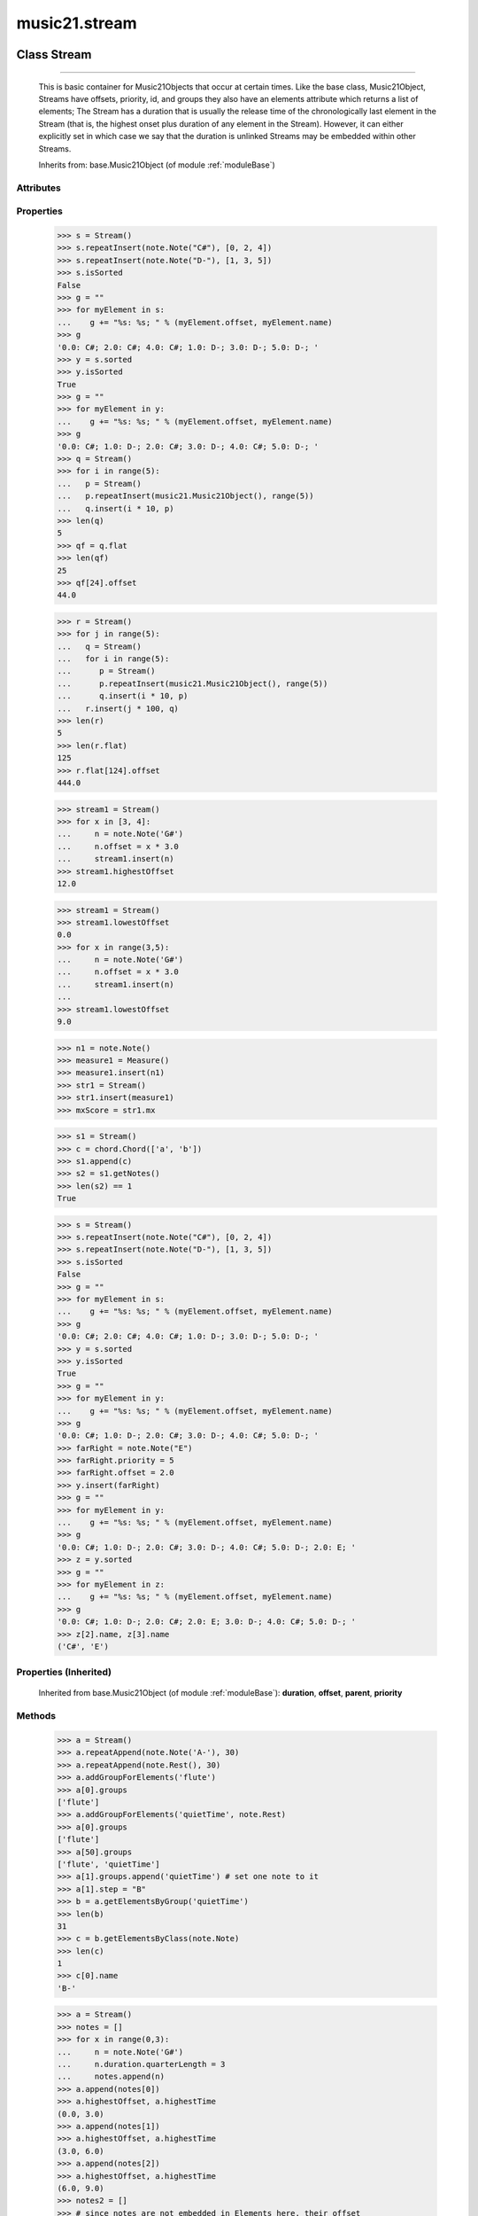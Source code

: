.. _moduleStream:

music21.stream
==============

.. WARNING: DO NOT EDIT THIS FILE: AUTOMATICALLY GENERATED

.. module:: music21.stream

Class Stream
------------

.. class:: Stream


===================

    This is basic container for Music21Objects that occur at certain times. Like the base class, Music21Object, Streams have offsets, priority, id, and groups they also have an elements attribute which returns a list of elements; The Stream has a duration that is usually the release time of the chronologically last element in the Stream (that is, the highest onset plus duration of any element in the Stream). However, it can either explicitly set in which case we say that the duration is unlinked Streams may be embedded within other Streams. 



    Inherits from: base.Music21Object (of module :ref:`moduleBase`)

Attributes
~~~~~~~~~~

    .. attribute:: contexts

    .. attribute:: flattenedRepresentationOf

    .. attribute:: groups

    .. attribute:: id

    .. attribute:: isFlat

    .. attribute:: isSorted

    .. attribute:: locations

Properties
~~~~~~~~~~

    .. attribute:: elements

    
    .. attribute:: flat

        returns a new Stream where no elements nest within other elements 

    >>> s = Stream()
    >>> s.repeatInsert(note.Note("C#"), [0, 2, 4])
    >>> s.repeatInsert(note.Note("D-"), [1, 3, 5])
    >>> s.isSorted
    False 
    >>> g = ""
    >>> for myElement in s:
    ...    g += "%s: %s; " % (myElement.offset, myElement.name) 
    >>> g
    '0.0: C#; 2.0: C#; 4.0: C#; 1.0: D-; 3.0: D-; 5.0: D-; ' 
    >>> y = s.sorted
    >>> y.isSorted
    True 
    >>> g = ""
    >>> for myElement in y:
    ...    g += "%s: %s; " % (myElement.offset, myElement.name) 
    >>> g
    '0.0: C#; 1.0: D-; 2.0: C#; 3.0: D-; 4.0: C#; 5.0: D-; ' 
    >>> q = Stream()
    >>> for i in range(5):
    ...   p = Stream() 
    ...   p.repeatInsert(music21.Music21Object(), range(5)) 
    ...   q.insert(i * 10, p) 
    >>> len(q)
    5 
    >>> qf = q.flat
    >>> len(qf)
    25 
    >>> qf[24].offset
    44.0 

    
    >>> r = Stream()
    >>> for j in range(5):
    ...   q = Stream() 
    ...   for i in range(5): 
    ...      p = Stream() 
    ...      p.repeatInsert(music21.Music21Object(), range(5)) 
    ...      q.insert(i * 10, p) 
    ...   r.insert(j * 100, q) 
    >>> len(r)
    5 
    >>> len(r.flat)
    125 
    >>> r.flat[124].offset
    444.0 

    .. attribute:: highestOffset

        Get start time of element with the highest offset in the Stream 

    >>> stream1 = Stream()
    >>> for x in [3, 4]:
    ...     n = note.Note('G#') 
    ...     n.offset = x * 3.0 
    ...     stream1.insert(n) 
    >>> stream1.highestOffset
    12.0 

    

    .. attribute:: highestTime

        returns the max(el.offset + el.duration.quarterLength) over all elements, usually representing the last "release" in the Stream. The duration of a Stream is usually equal to the highestTime expressed as a Duration object, but can be set separately.  See below. 

    .. attribute:: isGapless

    
    .. attribute:: lily

        Returns the stream translated into Lilypond format. 

    .. attribute:: lowestOffset

        Get start time of element with the lowest offset in the Stream 

    >>> stream1 = Stream()
    >>> stream1.lowestOffset
    0.0 
    >>> for x in range(3,5):
    ...     n = note.Note('G#') 
    ...     n.offset = x * 3.0 
    ...     stream1.insert(n) 
    ... 
    >>> stream1.lowestOffset
    9.0 

    

    .. attribute:: measures

        Return all Measure objects in a Stream() 

    .. attribute:: musicxml

        Provide a complete MusicXM: representation. 

    .. attribute:: mx

        Create and return a musicxml score. 

    >>> n1 = note.Note()
    >>> measure1 = Measure()
    >>> measure1.insert(n1)
    >>> str1 = Stream()
    >>> str1.insert(measure1)
    >>> mxScore = str1.mx

    .. attribute:: notes

        Return all Note, Chord, Rest, etc. objects in a Stream() as a new Stream 

    >>> s1 = Stream()
    >>> c = chord.Chord(['a', 'b'])
    >>> s1.append(c)
    >>> s2 = s1.getNotes()
    >>> len(s2) == 1
    True 

    .. attribute:: pitches

        Return all pitches found in any element in the stream as a List (since Pitches have no duration, it's a list not a stream) 

    .. attribute:: semiFlat

    
    .. attribute:: sorted

        returns a new Stream where all the elements are sorted according to offset time if this stream is not flat, then only the highest elements are sorted.  To sort all, run myStream.flat.sorted 

    >>> s = Stream()
    >>> s.repeatInsert(note.Note("C#"), [0, 2, 4])
    >>> s.repeatInsert(note.Note("D-"), [1, 3, 5])
    >>> s.isSorted
    False 
    >>> g = ""
    >>> for myElement in s:
    ...    g += "%s: %s; " % (myElement.offset, myElement.name) 
    >>> g
    '0.0: C#; 2.0: C#; 4.0: C#; 1.0: D-; 3.0: D-; 5.0: D-; ' 
    >>> y = s.sorted
    >>> y.isSorted
    True 
    >>> g = ""
    >>> for myElement in y:
    ...    g += "%s: %s; " % (myElement.offset, myElement.name) 
    >>> g
    '0.0: C#; 1.0: D-; 2.0: C#; 3.0: D-; 4.0: C#; 5.0: D-; ' 
    >>> farRight = note.Note("E")
    >>> farRight.priority = 5
    >>> farRight.offset = 2.0
    >>> y.insert(farRight)
    >>> g = ""
    >>> for myElement in y:
    ...    g += "%s: %s; " % (myElement.offset, myElement.name) 
    >>> g
    '0.0: C#; 1.0: D-; 2.0: C#; 3.0: D-; 4.0: C#; 5.0: D-; 2.0: E; ' 
    >>> z = y.sorted
    >>> g = ""
    >>> for myElement in z:
    ...    g += "%s: %s; " % (myElement.offset, myElement.name) 
    >>> g
    '0.0: C#; 1.0: D-; 2.0: C#; 2.0: E; 3.0: D-; 4.0: C#; 5.0: D-; ' 
    >>> z[2].name, z[3].name
    ('C#', 'E') 

    

Properties (Inherited)
~~~~~~~~~~~~~~~~~~~~~~

    Inherited from base.Music21Object (of module :ref:`moduleBase`): **duration**, **offset**, **parent**, **priority**

Methods
~~~~~~~

    .. method:: addGroupForElements()

        Add the group to the groups attribute of all elements. if classFilter is set then only those elements whose objects belong to a certain class (or for Streams which are themselves of a certain class) are set. 

    >>> a = Stream()
    >>> a.repeatAppend(note.Note('A-'), 30)
    >>> a.repeatAppend(note.Rest(), 30)
    >>> a.addGroupForElements('flute')
    >>> a[0].groups
    ['flute'] 
    >>> a.addGroupForElements('quietTime', note.Rest)
    >>> a[0].groups
    ['flute'] 
    >>> a[50].groups
    ['flute', 'quietTime'] 
    >>> a[1].groups.append('quietTime') # set one note to it
    >>> a[1].step = "B"
    >>> b = a.getElementsByGroup('quietTime')
    >>> len(b)
    31 
    >>> c = b.getElementsByClass(note.Note)
    >>> len(c)
    1 
    >>> c[0].name
    'B-' 

    

    .. method:: allPlayingWhileSounding()

        Returns a new Stream of elements in this stream that sound at the same time as "el", an element presumably in another Stream. The offset of this new Stream is set to el's offset, while the offset of elements within the Stream are adjusted relative to their position with respect to the start of el.  Thus, a note that is sounding already when el begins would have a negative offset.  The duration of otherStream is forced to be the length of el -- thus a note sustained after el ends may have a release time beyond that of the duration of the Stream. as above, elStream is an optional Stream to look up el's offset in. 

    

    .. method:: append()

        Add Music21Objects (including other Streams) to the Stream (or multiple if passed a list) with offset equal to the highestTime (that is the latest "release" of an object), that is, directly after the last element ends. if the objects are not Music21Objects, they are wrapped in ElementWrappers runs fast for multiple addition and will preserve isSorted if True 

    >>> a = Stream()
    >>> notes = []
    >>> for x in range(0,3):
    ...     n = note.Note('G#') 
    ...     n.duration.quarterLength = 3 
    ...     notes.append(n) 
    >>> a.append(notes[0])
    >>> a.highestOffset, a.highestTime
    (0.0, 3.0) 
    >>> a.append(notes[1])
    >>> a.highestOffset, a.highestTime
    (3.0, 6.0) 
    >>> a.append(notes[2])
    >>> a.highestOffset, a.highestTime
    (6.0, 9.0) 
    >>> notes2 = []
    >>> # since notes are not embedded in Elements here, their offset
    >>> # changes when added to a stream!
    >>> for x in range(0,3):
    ...     n = note.Note("A-") 
    ...     n.duration.quarterLength = 3 
    ...     n.offset = 0 
    ...     notes2.append(n) 
    >>> a.append(notes2) # add em all again
    >>> a.highestOffset, a.highestTime
    (15.0, 18.0) 
    >>> a.isSequence()
    True 
    Add a note that already has an offset set -- does nothing different! 
    >>> n3 = note.Note("B-")
    >>> n3.offset = 1
    >>> n3.duration.quarterLength = 3
    >>> a.append(n3)
    >>> a.highestOffset, a.highestTime
    (18.0, 21.0) 

    

    .. method:: attachIntervalsBetweenStreams()

        For each element in self, creates an interval object in the element's editorial that is the interval between it and the element in cmpStream that is sounding at the moment the element in srcStream is attacked. 

    .. method:: bestClef()

        Returns the clef that is the best fit for notes and chords found in thisStream. Perhaps rename 'getClef'; providing best clef if not clef is defined in this stream; otherwise, return a stream of clefs with offsets 

    

    >>> a = Stream()
    >>> for x in range(30):
    ...    n = note.Note() 
    ...    n.midi = random.choice(range(60,72)) 
    ...    a.insert(n) 
    >>> b = a.bestClef()
    >>> b.line
    2 
    >>> b.sign
    'G' 
    >>> c = Stream()
    >>> for x in range(30):
    ...    n = note.Note() 
    ...    n.midi = random.choice(range(35,55)) 
    ...    c.insert(n) 
    >>> d = c.bestClef()
    >>> d.line
    4 
    >>> d.sign
    'F' 

    .. method:: extendDuration()

        Given a stream and an object name, go through stream and find each object. The time between adjacent objects is then assigned to the duration of each object. The last duration of the last object is assigned to the end of the stream. 

    >>> import music21.dynamics
    >>> stream1 = Stream()
    >>> n = note.QuarterNote()
    >>> n.duration.quarterLength
    1.0 
    >>> stream1.repeatInsert(n, [0, 10, 20, 30, 40])
    >>> dyn = music21.dynamics.Dynamic('ff')
    >>> stream1.insert(15, dyn)
    >>> sort1 = stream1.sorted
    >>> sort1[-1].offset # offset of last element
    40.0 
    >>> sort1.duration.quarterLength # total duration
    41.0 
    >>> len(sort1)
    6 
    >>> stream2 = sort1.flat.extendDuration(note.GeneralNote)
    >>> len(stream2)
    6 
    >>> stream2[0].duration.quarterLength
    10.0 
    >>> stream2[1].duration.quarterLength # all note durs are 10
    10.0 
    >>> stream2[-1].duration.quarterLength # or extend to end of stream
    1.0 
    >>> stream2.duration.quarterLength
    41.0 
    >>> stream2[-1].offset
    40.0 

    .. method:: extractContext()

        extracts elements around the given element within (before) quarter notes and (after) quarter notes (default 4) 

    >>> from music21 import note
    >>> qn = note.QuarterNote()
    >>> qtrStream = Stream()
    >>> qtrStream.repeatInsert(qn, [0, 1, 2, 3, 4, 5])
    >>> hn = note.HalfNote()
    >>> hn.name = "B-"
    >>> qtrStream.append(hn)
    >>> qtrStream.repeatInsert(qn, [8, 9, 10, 11])
    >>> hnStream = qtrStream.extractContext(hn, 1.0, 1.0)
    >>> hnStream._reprText()
    '{5.0} <music21.note.Note C>\n{6.0} <music21.note.Note B->\n{8.0} <music21.note.Note C>' 

    

    .. method:: findConsecutiveNotes()

        Returns a list of consecutive *pitched* Notes in a Stream.  A single "None" is placed in the list at any point there is a discontinuity (such as if there is a rest between two pitches). How to determine consecutive pitches is a little tricky and there are many options. skipUnison uses the midi-note value (.ps) to determine unisons, so enharmonic transitions (F# -> Gb) are also skipped if skipUnisons is true.  We believe that this is the most common usage.  However, because of this, you cannot completely be sure that the x.findConsecutiveNotes() - x.findConsecutiveNotes(skipUnisons = True) will give you the number of P1s in the piece, because there could be d2's in there as well. See Test.testFindConsecutiveNotes() for usage details. 

    

    .. method:: findGaps()

        returns either (1) a Stream containing Elements (that wrap the None object) whose offsets and durations are the length of gaps in the Stream or (2) None if there are no gaps. N.B. there may be gaps in the flattened representation of the stream but not in the unflattened.  Hence why "isSequence" calls self.flat.isGapless 

    .. method:: getElementAfterElement()

        given an element, get the next element.  If classList is specified, check to make sure that the element is an instance of the class list 

    >>> st1 = Stream()
    >>> n1 = note.Note()
    >>> n2 = note.Note()
    >>> r3 = note.Rest()
    >>> st1.append(n1)
    >>> st1.append(n2)
    >>> st1.append(r3)
    >>> t2 = st1.getElementAfterElement(n1)
    >>> t2 is n2
    True 
    >>> t3 = st1.getElementAfterElement(t2)
    >>> t3 is r3
    True 
    >>> t4 = st1.getElementAfterElement(t3)
    >>> t4
    >>> st1.getElementAfterElement("hi")
    Traceback (most recent call last): 
    StreamException: ... 
    >>> t5 = st1.getElementAfterElement(n1, [note.Rest])
    >>> t5 is r3
    True 
    >>> t6 = st1.getElementAfterElement(n1, [note.Rest, note.Note])
    >>> t6 is n2
    True 

    .. method:: getElementAfterOffset()

        Get element after a provided offset 

    .. method:: getElementAtOrAfter()

        Given an offset, find the element at this offset, or with the offset greater than and nearest to. 

    .. method:: getElementAtOrBefore()

        Given an offset, find the element at this offset, or with the offset less than and nearest to. Return one element or None if no elements are at or preceded by this offset. 

    >>> a = Stream()
    >>> x = music21.Music21Object()
    >>> x.id = 'x'
    >>> y = music21.Music21Object()
    >>> y.id = 'y'
    >>> z = music21.Music21Object()
    >>> z.id = 'z'
    >>> a.insert(20, x)
    >>> a.insert(10, y)
    >>> a.insert( 0, z)
    >>> b = a.getElementAtOrBefore(21)
    >>> b.offset, b.id
    (20.0, 'x') 
    >>> b = a.getElementAtOrBefore(19)
    >>> b.offset, b.id
    (10.0, 'y') 
    >>> b = a.getElementAtOrBefore(0)
    >>> b.offset, b.id
    (0.0, 'z') 
    >>> b = a.getElementAtOrBefore(0.1)
    >>> b.offset, b.id
    (0.0, 'z') 

    .. method:: getElementBeforeElement()

        given an element, get the element before 

    .. method:: getElementBeforeOffset()

        Get element before a provided offset 

    .. method:: getElementById()

        Returns the first encountered element for a given id. Return None if no match 

    >>> e = 'test'
    >>> a = Stream()
    >>> a.insert(0, music21.ElementWrapper(e))
    >>> a[0].id = 'green'
    >>> None == a.getElementById(3)
    True 
    >>> a.getElementById('green').id
    'green' 

    .. method:: getElementsByClass()

        Return a list of all Elements that match the className. 

    >>> a = Stream()
    >>> a.repeatInsert(note.Rest(), range(10))
    >>> for x in range(4):
    ...     n = note.Note('G#') 
    ...     n.offset = x * 3 
    ...     a.insert(n) 
    >>> found = a.getElementsByClass(note.Note)
    >>> len(found)
    4 
    >>> found[0].pitch.accidental.name
    'sharp' 
    >>> b = Stream()
    >>> b.repeatInsert(note.Rest(), range(15))
    >>> a.insert(b)
    >>> # here, it gets elements from within a stream
    >>> # this probably should not do this, as it is one layer lower
    >>> found = a.getElementsByClass(note.Rest)
    >>> len(found)
    10 
    >>> found = a.flat.getElementsByClass(note.Rest)
    >>> len(found)
    25 

    .. method:: getElementsByGroup()

        

    >>> from music21 import note
    >>> n1 = note.Note("C")
    >>> n1.groups.append('trombone')
    >>> n2 = note.Note("D")
    >>> n2.groups.append('trombone')
    >>> n2.groups.append('tuba')
    >>> n3 = note.Note("E")
    >>> n3.groups.append('tuba')
    >>> s1 = Stream()
    >>> s1.append(n1)
    >>> s1.append(n2)
    >>> s1.append(n3)
    >>> tboneSubStream = s1.getElementsByGroup("trombone")
    >>> for thisNote in tboneSubStream:
    ...     print thisNote.name 
    C 
    D 
    >>> tubaSubStream = s1.getElementsByGroup("tuba")
    >>> for thisNote in tubaSubStream:
    ...     print thisNote.name 
    D 
    E 

    .. method:: getElementsByOffset()

        Return a Stream of all Elements that are found at a certain offset or within a certain offset time range, specified as start and stop values. If mustFinishInSpan is True than an event that begins between offsetStart and offsetEnd but which ends after offsetEnd will not be included.  For instance, a half note at offset 2.0 will be found in: The includeEndBoundary option determines if an element begun just at offsetEnd should be included.  Setting includeEndBoundary to False at the same time as mustFinishInSpan is set to True is probably NOT what you ever want to do. Setting mustBeginInSpan to False is a good way of finding 

    >>> st1 = Stream()
    >>> n0 = note.Note("C")
    >>> n0.duration.type = "half"
    >>> n0.offset = 0
    >>> st1.insert(n0)
    >>> n2 = note.Note("D")
    >>> n2.duration.type = "half"
    >>> n2.offset = 2
    >>> st1.insert(n2)
    >>> out1 = st1.getElementsByOffset(2)
    >>> len(out1)
    1 
    >>> out1[0].step
    'D' 
    >>> out2 = st1.getElementsByOffset(1, 3)
    >>> len(out2)
    1 
    >>> out2[0].step
    'D' 
    >>> out3 = st1.getElementsByOffset(1, 3, mustFinishInSpan = True)
    >>> len(out3)
    0 
    >>> out4 = st1.getElementsByOffset(1, 2)
    >>> len(out4)
    1 
    >>> out4[0].step
    'D' 
    >>> out5 = st1.getElementsByOffset(1, 2, includeEndBoundary = False)
    >>> len(out5)
    0 
    >>> out6 = st1.getElementsByOffset(1, 2, includeEndBoundary = False, mustBeginInSpan = False)
    >>> len(out6)
    1 
    >>> out6[0].step
    'C' 
    >>> out7 = st1.getElementsByOffset(1, 3, mustBeginInSpan = False)
    >>> len(out7)
    2 
    >>> [el.step for el in out7]
    ['C', 'D'] 
    >>> a = Stream()
    >>> n = note.Note('G')
    >>> n.quarterLength = .5
    >>> a.repeatInsert(n, range(8))
    >>> b = Stream()
    >>> b.repeatInsert(a, [0, 3, 6])
    >>> c = b.getElementsByOffset(2,6.9)
    >>> len(c)
    2 
    >>> c = b.flat.getElementsByOffset(2,6.9)
    >>> len(c)
    10 

    .. method:: getGroups()

        Get a dictionary for each groupId and the count of instances. 

    >>> a = Stream()
    >>> n = note.Note()
    >>> a.repeatAppend(n, 30)
    >>> a.addGroupForElements('P1')
    >>> a.getGroups()
    {'P1': 30} 
    >>> a[12].groups.append('green')
    >>> a.getGroups()
    {'P1': 30, 'green': 1} 

    .. method:: getInstrument()

        Search this stream or parent streams for instruments, otherwise return a default 

    >>> a = Stream()
    >>> b = a.getInstrument()

    .. method:: getMeasures()

        Return all Measure objects in a Stream() 

    .. method:: getNotes()

        Return all Note, Chord, Rest, etc. objects in a Stream() as a new Stream 

    >>> s1 = Stream()
    >>> c = chord.Chord(['a', 'b'])
    >>> s1.append(c)
    >>> s2 = s1.getNotes()
    >>> len(s2) == 1
    True 

    .. method:: getOverlaps()

        Find any elements that overlap. Overlaping might include elements that have no duration but that are simultaneous. Whether elements with None durations are included is determined by includeDurationless. CHRIS: What does this return? and how can someone use this? This example demonstrates end-joing overlaps: there are four quarter notes each following each other. Whether or not these count as overlaps is determined by the includeEndBoundary parameter. 

    >>> a = Stream()
    >>> for x in range(4):
    ...     n = note.Note('G#') 
    ...     n.duration = duration.Duration('quarter') 
    ...     n.offset = x * 1 
    ...     a.insert(n) 
    ... 
    >>> d = a.getOverlaps(True, False)
    >>> len(d)
    0 
    >>> d = a.getOverlaps(True, True) # including coincident boundaries
    >>> len(d)
    1 
    >>> len(d[0])
    4 
    >>> a = Stream()
    >>> for x in [0,0,0,0,13,13,13]:
    ...     n = note.Note('G#') 
    ...     n.duration = duration.Duration('half') 
    ...     n.offset = x 
    ...     a.insert(n) 
    ... 
    >>> d = a.getOverlaps()
    >>> len(d[0])
    4 
    >>> len(d[13])
    3 
    >>> a = Stream()
    >>> for x in [0,0,0,0,3,3,3]:
    ...     n = note.Note('G#') 
    ...     n.duration = duration.Duration('whole') 
    ...     n.offset = x 
    ...     a.insert(n) 
    ... 
    >>> # default is to not include coincident boundaries
    >>> d = a.getOverlaps()
    >>> len(d[0])
    7 

    .. method:: getPitches()

        Return all pitches found in any element in the stream as a List (since Pitches have no duration, it's a list not a stream) 

    .. method:: getSimultaneous()

        Find and return any elements that start at the same time. 

    >>> stream1 = Stream()
    >>> for x in range(4):
    ...     n = note.Note('G#') 
    ...     n.offset = x * 0 
    ...     stream1.insert(n) 
    ... 
    >>> b = stream1.getSimultaneous()
    >>> len(b[0]) == 4
    True 
    >>> stream2 = Stream()
    >>> for x in range(4):
    ...     n = note.Note('G#') 
    ...     n.offset = x * 3 
    ...     stream2.insert(n) 
    ... 
    >>> d = stream2.getSimultaneous()
    >>> len(d) == 0
    True 

    .. method:: getTimeSignatures()

        Collect all time signatures in this stream. If no TimeSignature objects are defined, get a default Note: this could be a method of Stream. 

    >>> a = Stream()
    >>> b = meter.TimeSignature('3/4')
    >>> a.insert(b)
    >>> a.repeatInsert(note.Note("C#"), range(10))
    >>> c = a.getTimeSignatures()
    >>> len(c) == 1
    True 

    .. method:: groupElementsByOffset()

        returns a List of lists in which each entry in the main list is a list of elements occurring at the same time. list is ordered by offset (since we need to sort the list anyhow in order to group the elements), so there is no need to call stream.sorted before running this, but it can't hurt. it is DEFINITELY a feature that this method does not find elements within substreams that have the same absolute offset.  See Score.lily for how this is useful.  For the other behavior, call Stream.flat first. 

    .. method:: index()

        return the index for the specified object 

    >>> a = Stream()
    >>> fSharp = note.Note("F#")
    >>> a.repeatInsert(note.Note("A#"), range(10))
    >>> a.append(fSharp)
    >>> a.index(fSharp)
    10 

    .. method:: insert()

        Inserts an item(s) at the given offset(s).  if ignoreSort is True then the inserting does not change whether the stream is sorted or not (much faster if you're going to be inserting dozens of items that don't change the sort status) Has three forms: in the two argument form, inserts an element at the given offset: 

    >>> st1 = Stream()
    >>> st1.insert(32, note.Note("B-"))
    >>> st1._getHighestOffset()
    32.0 
    In the single argument form with an object, inserts the element at its stored offset: 
    >>> n1 = note.Note("C#")
    >>> n1.offset = 30.0
    >>> st1 = Stream()
    >>> st1.insert(n1)
    >>> st2 = Stream()
    >>> st2.insert(40.0, n1)
    >>> n1.getOffsetBySite(st1)
    30.0 
    In single argument form list a list of alternating offsets and items, inserts the items 
    at the specified offsets: 
    >>> n1 = note.Note("G")
    >>> n2 = note.Note("F#")
    >>> st3 = Stream()
    >>> st3.insert([1.0, n1, 2.0, n2])
    >>> n1.getOffsetBySite(st3)
    1.0 
    >>> n2.getOffsetBySite(st3)
    2.0 
    >>> len(st3)
    2 
    Raise an error if offset is not a number 
    >>> Stream().insert("l","g")
    Traceback (most recent call last): 
    StreamException: ... 

    

    .. method:: insertAtIndex()

        Insert in elements by index position. 

    >>> a = Stream()
    >>> a.repeatAppend(note.Note('A-'), 30)
    >>> a[0].name == 'A-'
    True 
    >>> a.insertAtIndex(0, note.Note('B'))
    >>> a[0].name == 'B'
    True 

    .. method:: insertAtNativeOffset()

        inserts the item at the offset that was defined before the item was inserted into a stream (that is item.getOffsetBySite(None); in fact, the entire code is self.insert(item.getOffsetBySite(None), item) 

    >>> n1 = note.Note("F-")
    >>> n1.offset = 20.0
    >>> stream1 = Stream()
    >>> stream1.append(n1)
    >>> n1.getOffsetBySite(stream1)
    0.0 
    >>> n1.offset
    0.0 
    >>> stream2 = Stream()
    >>> stream2.insertAtNativeOffset(n1)
    >>> stream2[0].offset
    20.0 
    >>> n1.getOffsetBySite(stream2)
    20.0 

    .. method:: isSequence()

        A stream is a sequence if it has no overlaps. 

    >>> a = Stream()
    >>> for x in [0,0,0,0,3,3,3]:
    ...     n = note.Note('G#') 
    ...     n.duration = duration.Duration('whole') 
    ...     n.offset = x * 1 
    ...     a.insert(n) 
    ... 
    >>> a.isSequence()
    False 

    .. method:: makeAccidentals()

    
    .. method:: makeBeams()

        Return a new measure with beams applied to all notes. if inPlace is false, this creates a new, independent copy of the source. In the process of making Beams, this method also updates tuplet types. this is destructive and thus changes an attribute of Durations in Notes. 

    >>> aMeasure = Measure()
    >>> aMeasure.timeSignature = meter.TimeSignature('4/4')
    >>> aNote = note.Note()
    >>> aNote.quarterLength = .25
    >>> aMeasure.repeatAppend(aNote,16)
    >>> bMeasure = aMeasure.makeBeams()

    .. method:: makeMeasures()

        Take a stream and partition all elements into measures based on one or more TimeSignature defined within the stream. If no TimeSignatures are defined, a default is used. This always creates a new stream with Measures, though objects are not copied from self stream. If a meterStream is provided, this is used instead of the meterStream found in the Stream. If a refStream is provided, this is used to provide max offset values, necessary to fill empty rests and similar. 

    >>> a = Stream()
    >>> a.repeatAppend(note.Rest(), 3)
    >>> b = a.makeMeasures()
    >>> c = meter.TimeSignature('3/4')
    >>> a.insert(0.0, c)
    >>> x = a.makeMeasures()
    >>> d = Stream()
    >>> n = note.Note()
    >>> d.repeatAppend(n, 10)
    >>> d.repeatInsert(n, [x+.5 for x in range(10)])
    >>> x = d.makeMeasures()

    .. method:: makeRests()

        Given a streamObj with an  with an offset not equal to zero, fill with one Rest preeceding this offset. If refStream is provided, this is used to get min and max offsets. Rests will be added to fill all time defined within refStream. 

    >>> a = Stream()
    >>> a.insert(20, note.Note())
    >>> len(a)
    1 
    >>> a.lowestOffset
    20.0 
    >>> b = a.makeRests()
    >>> len(b)
    2 
    >>> b.lowestOffset
    0.0 

    

    .. method:: makeTies()

        Given a stream containing measures, examine each element in the stream if the elements duration extends beyond the measures bound, create a tied  entity. Edits the current stream in-place by default.  This can be changed by setting the inPlace keyword to false configure ".previous" and ".next" attributes 

    >>> d = Stream()
    >>> n = note.Note()
    >>> n.quarterLength = 12
    >>> d.repeatAppend(n, 10)
    >>> d.repeatInsert(n, [x+.5 for x in range(10)])
    >>> x = d.makeMeasures()
    >>> x = x.makeTies()

    .. method:: melodicIntervals()

        returns a Stream of intervals between Notes (and by default, Chords) that follow each other in a stream. the offset of the Interval is the offset of the beginning of the interval (if two notes are adjacent, then it is equal to the offset of the second note) see Stream.findConsecutiveNotes for a discussion of what consecutive notes mean, and which keywords are allowed. The interval between a Note and a Chord (or between two chords) is the interval between pitches[0]. For more complex interval calculations, run findConsecutiveNotes and then use generateInterval returns None of there are not at least two elements found by findConsecutiveNotes See Test.testMelodicIntervals() for usage details. 

    

    .. method:: playingWhenAttacked()

        Given an element (from another Stream) returns the single element in this Stream that is sounding while the given element starts. If there are multiple elements sounding at the moment it is attacked, the method returns the first element of the same class as this element, if any. If no element is of the same class, then the first element encountered is returned. For more complex usages, use allPlayingWhileSounding. Returns None if no elements fit the bill. The optional elStream is the stream in which el is found. If provided, el's offset in that Stream is used.  Otherwise, the current offset in el is used.  It is just in case you are paranoid that el.offset might not be what you want. 

    >>> n1 = note.Note("G#")
    >>> n2 = note.Note("D#")
    >>> s1 = Stream()
    >>> s1.insert(20.0, n1)
    >>> s1.insert(21.0, n2)
    >>> n3 = note.Note("C#")
    >>> s2 = Stream()
    >>> s2.insert(20.0, n3)
    >>> s1.playingWhenAttacked(n3).name
    'G#' 
    >>> n3.locations.setOffsetBySite(s2, 20.5)
    >>> s1.playingWhenAttacked(n3).name
    'G#' 
    >>> n3.locations.setOffsetBySite(s2, 21.0)
    >>> n3.offset
    21.0 
    >>> s1.playingWhenAttacked(n3).name
    'D#' 
    ## optionally, specify the site to get the offset from 
    >>> n3.locations.setOffsetBySite(None, 100)
    >>> n3.parent = None
    >>> s1.playingWhenAttacked(n3)
    <BLANKLINE> 
    >>> s1.playingWhenAttacked(n3, s2).name
    'D#' 

    

    .. method:: pop()

        return the matched object from the list. 

    >>> a = Stream()
    >>> a.repeatInsert(note.Note("C"), range(10))
    >>> junk = a.pop(0)
    >>> len(a)
    9 

    .. method:: repeatAppend()

        Given an object and a number, run append that many times on a deepcopy of the object. numberOfTimes should of course be a positive integer. 

    >>> a = Stream()
    >>> n = note.Note()
    >>> n.duration.type = "whole"
    >>> a.repeatAppend(n, 10)
    >>> a.duration.quarterLength
    40.0 
    >>> a[9].offset
    36.0 

    .. method:: repeatInsert()

        Given an object, create many DEEPcopies at the positions specified by the offset list: 

    >>> a = Stream()
    >>> n = note.Note('G-')
    >>> n.quarterLength = 1
    >>> a.repeatInsert(n, [0, 2, 3, 4, 4.5, 5, 6, 7, 8, 9, 10, 11, 12])
    >>> len(a)
    13 
    >>> a[10].offset
    10.0 

    .. method:: shiftElements()

        Add offset value to every offset of contained Elements. 

    >>> a = Stream()
    >>> a.repeatInsert(note.Note("C"), range(0,10))
    >>> a.shiftElements(30)
    >>> a.lowestOffset
    30.0 
    >>> a.shiftElements(-10)
    >>> a.lowestOffset
    20.0 

    .. method:: simultaneousAttacks()

        returns an ordered list of offsets where elements are started (attacked) in both stream1 and stream2. 

    >>> st1 = Stream()
    >>> st2 = Stream()
    >>> n11 = note.Note()
    >>> n12 = note.Note()
    >>> n21 = note.Note()
    >>> n22 = note.Note()
    >>> st1.insert(10, n11)
    >>> st2.insert(10, n21)
    >>> st1.insert(20, n12)
    >>> st2.insert(20.5, n22)
    >>> simultaneous = st1.simultaneousAttacks(st2)
    >>> simultaneous
    [10.0] 

    .. method:: splitByClass()

        Given a stream, get all objects specified by objName and then form two new streams.  Fx should be a lambda or other function on elements. All elements where fx returns True go in the first stream. All other elements are put in the second stream. 

    >>> stream1 = Stream()
    >>> for x in range(30,81):
    ...     n = note.Note() 
    ...     n.offset = x 
    ...     n.midi = x 
    ...     stream1.insert(n) 
    >>> fx = lambda n: n.midi > 60
    >>> b, c = stream1.splitByClass(note.Note, fx)
    >>> len(b)
    20 
    >>> len(c)
    31 

    .. method:: stripTies()

        Find all notes that are tied; remove all tied notes, then make the first of the tied notes have a duration equal to that of all tied constituents. Lastly, remove the formerly-tied notes. Presently, this only works if tied notes are sequentual; ultimately this will need to look at .to and .from attributes (if they exist) In some cases (under makeMeasures()) a continuation note will not have a Tie object with a stop attribute set. In that case, we need to look for sequential notes with matching pitches. The matchByPitch option can be used to use this technique. 

    >>> a = Stream()
    >>> n = note.Note()
    >>> n.quarterLength = 6
    >>> a.append(n)
    >>> m = a.makeMeasures()
    >>> m = m.makeTies()
    >>> len(m.flat.notes)
    2 
    >>>

    .. method:: transferOffsetToElements()

        Transfer the offset of this stream to all internal elements; then set the offset of this stream to zero. 

    >>> a = Stream()
    >>> a.repeatInsert(note.Note("C"), range(0,10))
    >>> a.offset = 30
    >>> a.transferOffsetToElements()
    >>> a.lowestOffset
    30.0 
    >>> a.offset
    0.0 
    >>> a.offset = 20
    >>> a.transferOffsetToElements()
    >>> a.lowestOffset
    50.0 

    .. method:: trimPlayingWhileSounding()

        returns a Stream of DEEPCOPIES of elements in otherStream that sound at the same time as el. but with any element that was sounding when el. begins trimmed to begin with el. and any element sounding when el ends trimmed to end with el. if padStream is set to true then empty space at the beginning and end is filled with a generic Music21Object, so that no matter what otherStream is the same length as el. Otherwise is the same as allPlayingWhileSounding -- but because these elements are deepcopies, the difference might bite you if you're not careful. Note that you can make el an empty stream of offset X and duration Y to extract exactly that much information from otherStream. 

    

Methods (Inherited)
~~~~~~~~~~~~~~~~~~~

    Inherited from base.Music21Object (of module :ref:`moduleBase`): **addLocationAndParent()**, **contexts()**, **getOffsetBySite()**, **id()**, **isClass()**, **searchParent()**, **show()**, **write()**


Class Measure
-------------

.. class:: Measure


====================

    A representation of a Measure organized as a Stream. All properties of a Measure that are Music21 objects are found as part of the Stream's elements. 

    Inherits from: stream.Stream (of module :ref:`moduleStream`), base.Music21Object (of module :ref:`moduleBase`)

Attributes
~~~~~~~~~~

    .. attribute:: clefIsNew

    .. attribute:: contexts

    .. attribute:: filled

    .. attribute:: flattenedRepresentationOf

    .. attribute:: groups

    .. attribute:: id

    .. attribute:: isFlat

    .. attribute:: isSorted

    .. attribute:: keyIsNew

    .. attribute:: leftbarline

    .. attribute:: locations

    .. attribute:: measureNumber

    .. attribute:: measureNumberSuffix

    .. attribute:: rightbarline

    .. attribute:: timeSignatureIsNew

Properties
~~~~~~~~~~

    .. attribute:: clef

        

    >>> a = Measure()
    >>> a.clef = clef.TrebleClef()
    >>> a.clef.sign    # clef is an element
    'G' 

    .. attribute:: key

        

    >>> a = Measure()
    >>> a.key = key.KeySignature(0)
    >>> a.key.sharps
    0 

    .. attribute:: timeSignature

        

    >>> a = Measure()
    >>> a.timeSignature = meter.TimeSignature('2/4')
    >>> a.timeSignature.numerator, a.timeSignature.denominator
    (2, 4) 

Properties (Inherited)
~~~~~~~~~~~~~~~~~~~~~~

    Inherited from stream.Stream (of module :ref:`moduleStream`): **elements**, **flat**, **highestOffset**, **highestTime**, **isGapless**, **lily**, **lowestOffset**, **measures**, **musicxml**, **mx**, **notes**, **pitches**, **semiFlat**, **sorted**

    Inherited from base.Music21Object (of module :ref:`moduleBase`): **duration**, **offset**, **parent**, **priority**

Methods
~~~~~~~

    .. method:: addRepeat()

    
    .. method:: addTimeDependentDirection()

    
    .. method:: measureNumberWithSuffix()

    
    .. method:: setLeftBarline()

    
    .. method:: setRightBarline()

    
Methods (Inherited)
~~~~~~~~~~~~~~~~~~~

    Inherited from stream.Stream (of module :ref:`moduleStream`): **addGroupForElements()**, **allPlayingWhileSounding()**, **append()**, **attachIntervalsBetweenStreams()**, **bestClef()**, **extendDuration()**, **extractContext()**, **findConsecutiveNotes()**, **findGaps()**, **getElementAfterElement()**, **getElementAfterOffset()**, **getElementAtOrAfter()**, **getElementAtOrBefore()**, **getElementBeforeElement()**, **getElementBeforeOffset()**, **getElementById()**, **getElementsByClass()**, **getElementsByGroup()**, **getElementsByOffset()**, **getGroups()**, **getInstrument()**, **getMeasures()**, **getNotes()**, **getOverlaps()**, **getPitches()**, **getSimultaneous()**, **getTimeSignatures()**, **groupElementsByOffset()**, **index()**, **insert()**, **insertAtIndex()**, **insertAtNativeOffset()**, **isSequence()**, **makeAccidentals()**, **makeBeams()**, **makeMeasures()**, **makeRests()**, **makeTies()**, **melodicIntervals()**, **playingWhenAttacked()**, **pop()**, **repeatAppend()**, **repeatInsert()**, **shiftElements()**, **simultaneousAttacks()**, **splitByClass()**, **stripTies()**, **transferOffsetToElements()**, **trimPlayingWhileSounding()**

    Inherited from base.Music21Object (of module :ref:`moduleBase`): **addLocationAndParent()**, **contexts()**, **getOffsetBySite()**, **id()**, **isClass()**, **searchParent()**, **show()**, **write()**


Class Performer
---------------

.. class:: Performer


======================

    A Stream subclass for designating music to be performed by a single Performer.  Should only be used when a single performer performs on multiple parts.  E.g. Bass Drum and Triangle on separate staves performed by one player. a Part + changes of Instrument is fine for designating most cases where a player changes instrument in a piece.  A part plus staves with individual instrument changes could also be a way of designating music that is performed by a single performer (see, for instance the Piano doubling Celesta part in Lukas Foss's Time Cycle).  The Performer Stream-subclass could be useful for analyses of, for instance, how 5 percussionists chose to play a piece originally designated for 4 (or 6) percussionists in the score. 

    Inherits from: stream.Stream (of module :ref:`moduleStream`), base.Music21Object (of module :ref:`moduleBase`)

Attributes
~~~~~~~~~~

    .. attribute:: contexts

    .. attribute:: flattenedRepresentationOf

    .. attribute:: groups

    .. attribute:: id

    .. attribute:: isFlat

    .. attribute:: isSorted

    .. attribute:: locations

Properties (Inherited)
~~~~~~~~~~~~~~~~~~~~~~

    Inherited from stream.Stream (of module :ref:`moduleStream`): **elements**, **flat**, **highestOffset**, **highestTime**, **isGapless**, **lily**, **lowestOffset**, **measures**, **musicxml**, **mx**, **notes**, **pitches**, **semiFlat**, **sorted**

    Inherited from base.Music21Object (of module :ref:`moduleBase`): **duration**, **offset**, **parent**, **priority**

Methods (Inherited)
~~~~~~~~~~~~~~~~~~~

    Inherited from stream.Stream (of module :ref:`moduleStream`): **addGroupForElements()**, **allPlayingWhileSounding()**, **append()**, **attachIntervalsBetweenStreams()**, **bestClef()**, **extendDuration()**, **extractContext()**, **findConsecutiveNotes()**, **findGaps()**, **getElementAfterElement()**, **getElementAfterOffset()**, **getElementAtOrAfter()**, **getElementAtOrBefore()**, **getElementBeforeElement()**, **getElementBeforeOffset()**, **getElementById()**, **getElementsByClass()**, **getElementsByGroup()**, **getElementsByOffset()**, **getGroups()**, **getInstrument()**, **getMeasures()**, **getNotes()**, **getOverlaps()**, **getPitches()**, **getSimultaneous()**, **getTimeSignatures()**, **groupElementsByOffset()**, **index()**, **insert()**, **insertAtIndex()**, **insertAtNativeOffset()**, **isSequence()**, **makeAccidentals()**, **makeBeams()**, **makeMeasures()**, **makeRests()**, **makeTies()**, **melodicIntervals()**, **playingWhenAttacked()**, **pop()**, **repeatAppend()**, **repeatInsert()**, **shiftElements()**, **simultaneousAttacks()**, **splitByClass()**, **stripTies()**, **transferOffsetToElements()**, **trimPlayingWhileSounding()**

    Inherited from base.Music21Object (of module :ref:`moduleBase`): **addLocationAndParent()**, **contexts()**, **getOffsetBySite()**, **id()**, **isClass()**, **searchParent()**, **show()**, **write()**


Class Score
-----------

.. class:: Score


==================

    A Stream subclass for handling multi-part music. Absolutely optional (the largest containing Stream in a piece could be a generic Stream, or a Part, or a Staff).  And Scores can be embedded in other Scores (in fact, our original thought was to call this class a Fragment because of this possibility of continuous embedding), but we figure that many people will like calling the largest container a Score and that this will become a standard. 

    Inherits from: stream.Stream (of module :ref:`moduleStream`), base.Music21Object (of module :ref:`moduleBase`)

Attributes
~~~~~~~~~~

    .. attribute:: contexts

    .. attribute:: flattenedRepresentationOf

    .. attribute:: groups

    .. attribute:: id

    .. attribute:: isFlat

    .. attribute:: isSorted

    .. attribute:: locations

Properties (Inherited)
~~~~~~~~~~~~~~~~~~~~~~

    Inherited from stream.Stream (of module :ref:`moduleStream`): **elements**, **flat**, **highestOffset**, **highestTime**, **isGapless**, **lily**, **lowestOffset**, **measures**, **musicxml**, **mx**, **notes**, **pitches**, **semiFlat**, **sorted**

    Inherited from base.Music21Object (of module :ref:`moduleBase`): **duration**, **offset**, **parent**, **priority**

Methods (Inherited)
~~~~~~~~~~~~~~~~~~~

    Inherited from stream.Stream (of module :ref:`moduleStream`): **addGroupForElements()**, **allPlayingWhileSounding()**, **append()**, **attachIntervalsBetweenStreams()**, **bestClef()**, **extendDuration()**, **extractContext()**, **findConsecutiveNotes()**, **findGaps()**, **getElementAfterElement()**, **getElementAfterOffset()**, **getElementAtOrAfter()**, **getElementAtOrBefore()**, **getElementBeforeElement()**, **getElementBeforeOffset()**, **getElementById()**, **getElementsByClass()**, **getElementsByGroup()**, **getElementsByOffset()**, **getGroups()**, **getInstrument()**, **getMeasures()**, **getNotes()**, **getOverlaps()**, **getPitches()**, **getSimultaneous()**, **getTimeSignatures()**, **groupElementsByOffset()**, **index()**, **insert()**, **insertAtIndex()**, **insertAtNativeOffset()**, **isSequence()**, **makeAccidentals()**, **makeBeams()**, **makeMeasures()**, **makeRests()**, **makeTies()**, **melodicIntervals()**, **playingWhenAttacked()**, **pop()**, **repeatAppend()**, **repeatInsert()**, **shiftElements()**, **simultaneousAttacks()**, **splitByClass()**, **stripTies()**, **transferOffsetToElements()**, **trimPlayingWhileSounding()**

    Inherited from base.Music21Object (of module :ref:`moduleBase`): **addLocationAndParent()**, **contexts()**, **getOffsetBySite()**, **id()**, **isClass()**, **searchParent()**, **show()**, **write()**


Class System
------------

.. class:: System


===================

    Totally optional: designation that all the music in this Stream belongs in a single system. 

    Inherits from: stream.Stream (of module :ref:`moduleStream`), base.Music21Object (of module :ref:`moduleBase`)

Attributes
~~~~~~~~~~

    .. attribute:: contexts

    .. attribute:: flattenedRepresentationOf

    .. attribute:: groups

    .. attribute:: id

    .. attribute:: isFlat

    .. attribute:: isSorted

    .. attribute:: locations

Properties
~~~~~~~~~~

Properties (Inherited)
~~~~~~~~~~~~~~~~~~~~~~

    Inherited from stream.Stream (of module :ref:`moduleStream`): **elements**, **flat**, **highestOffset**, **highestTime**, **isGapless**, **lily**, **lowestOffset**, **measures**, **musicxml**, **mx**, **notes**, **pitches**, **semiFlat**, **sorted**

    Inherited from base.Music21Object (of module :ref:`moduleBase`): **duration**, **offset**, **parent**, **priority**

Methods
~~~~~~~

    .. method:: systemNumber()

        int(x[, base]) -> integer Convert a string or number to an integer, if possible.  A floating point argument will be truncated towards zero (this does not include a string representation of a floating point number!)  When converting a string, use the optional base.  It is an error to supply a base when converting a non-string.  If base is zero, the proper base is guessed based on the string content.  If the argument is outside the integer range a long object will be returned instead. 

Methods (Inherited)
~~~~~~~~~~~~~~~~~~~

    Inherited from stream.Stream (of module :ref:`moduleStream`): **addGroupForElements()**, **allPlayingWhileSounding()**, **append()**, **attachIntervalsBetweenStreams()**, **bestClef()**, **extendDuration()**, **extractContext()**, **findConsecutiveNotes()**, **findGaps()**, **getElementAfterElement()**, **getElementAfterOffset()**, **getElementAtOrAfter()**, **getElementAtOrBefore()**, **getElementBeforeElement()**, **getElementBeforeOffset()**, **getElementById()**, **getElementsByClass()**, **getElementsByGroup()**, **getElementsByOffset()**, **getGroups()**, **getInstrument()**, **getMeasures()**, **getNotes()**, **getOverlaps()**, **getPitches()**, **getSimultaneous()**, **getTimeSignatures()**, **groupElementsByOffset()**, **index()**, **insert()**, **insertAtIndex()**, **insertAtNativeOffset()**, **isSequence()**, **makeAccidentals()**, **makeBeams()**, **makeMeasures()**, **makeRests()**, **makeTies()**, **melodicIntervals()**, **playingWhenAttacked()**, **pop()**, **repeatAppend()**, **repeatInsert()**, **shiftElements()**, **simultaneousAttacks()**, **splitByClass()**, **stripTies()**, **transferOffsetToElements()**, **trimPlayingWhileSounding()**

    Inherited from base.Music21Object (of module :ref:`moduleBase`): **addLocationAndParent()**, **contexts()**, **getOffsetBySite()**, **id()**, **isClass()**, **searchParent()**, **show()**, **write()**


Class Part
----------

.. class:: Part


=================

    A Stream subclass for designating music that is considered a single part. May be enclosed in a staff (for instance, 2nd and 3rd trombone on a single staff), may enclose staves (piano treble and piano bass), or may not enclose or be enclosed by a staff (in which case, it assumes that this part fits on one staff and shares it with no other part 

    Inherits from: stream.Stream (of module :ref:`moduleStream`), base.Music21Object (of module :ref:`moduleBase`)

Attributes
~~~~~~~~~~

    .. attribute:: contexts

    .. attribute:: flattenedRepresentationOf

    .. attribute:: groups

    .. attribute:: id

    .. attribute:: isFlat

    .. attribute:: isSorted

    .. attribute:: locations

Properties (Inherited)
~~~~~~~~~~~~~~~~~~~~~~

    Inherited from stream.Stream (of module :ref:`moduleStream`): **elements**, **flat**, **highestOffset**, **highestTime**, **isGapless**, **lily**, **lowestOffset**, **measures**, **musicxml**, **mx**, **notes**, **pitches**, **semiFlat**, **sorted**

    Inherited from base.Music21Object (of module :ref:`moduleBase`): **duration**, **offset**, **parent**, **priority**

Methods (Inherited)
~~~~~~~~~~~~~~~~~~~

    Inherited from stream.Stream (of module :ref:`moduleStream`): **addGroupForElements()**, **allPlayingWhileSounding()**, **append()**, **attachIntervalsBetweenStreams()**, **bestClef()**, **extendDuration()**, **extractContext()**, **findConsecutiveNotes()**, **findGaps()**, **getElementAfterElement()**, **getElementAfterOffset()**, **getElementAtOrAfter()**, **getElementAtOrBefore()**, **getElementBeforeElement()**, **getElementBeforeOffset()**, **getElementById()**, **getElementsByClass()**, **getElementsByGroup()**, **getElementsByOffset()**, **getGroups()**, **getInstrument()**, **getMeasures()**, **getNotes()**, **getOverlaps()**, **getPitches()**, **getSimultaneous()**, **getTimeSignatures()**, **groupElementsByOffset()**, **index()**, **insert()**, **insertAtIndex()**, **insertAtNativeOffset()**, **isSequence()**, **makeAccidentals()**, **makeBeams()**, **makeMeasures()**, **makeRests()**, **makeTies()**, **melodicIntervals()**, **playingWhenAttacked()**, **pop()**, **repeatAppend()**, **repeatInsert()**, **shiftElements()**, **simultaneousAttacks()**, **splitByClass()**, **stripTies()**, **transferOffsetToElements()**, **trimPlayingWhileSounding()**

    Inherited from base.Music21Object (of module :ref:`moduleBase`): **addLocationAndParent()**, **contexts()**, **getOffsetBySite()**, **id()**, **isClass()**, **searchParent()**, **show()**, **write()**


Class Voice
-----------

.. class:: Voice


==================

    A Stream subclass for declaring that all the music in the stream belongs to a certain "voice" for analysis or display purposes. Note that both Finale's Layers and Voices as concepts are considered Voices here. 

    Inherits from: stream.Stream (of module :ref:`moduleStream`), base.Music21Object (of module :ref:`moduleBase`)

Attributes
~~~~~~~~~~

    .. attribute:: contexts

    .. attribute:: flattenedRepresentationOf

    .. attribute:: groups

    .. attribute:: id

    .. attribute:: isFlat

    .. attribute:: isSorted

    .. attribute:: locations

Properties (Inherited)
~~~~~~~~~~~~~~~~~~~~~~

    Inherited from stream.Stream (of module :ref:`moduleStream`): **elements**, **flat**, **highestOffset**, **highestTime**, **isGapless**, **lily**, **lowestOffset**, **measures**, **musicxml**, **mx**, **notes**, **pitches**, **semiFlat**, **sorted**

    Inherited from base.Music21Object (of module :ref:`moduleBase`): **duration**, **offset**, **parent**, **priority**

Methods (Inherited)
~~~~~~~~~~~~~~~~~~~

    Inherited from stream.Stream (of module :ref:`moduleStream`): **addGroupForElements()**, **allPlayingWhileSounding()**, **append()**, **attachIntervalsBetweenStreams()**, **bestClef()**, **extendDuration()**, **extractContext()**, **findConsecutiveNotes()**, **findGaps()**, **getElementAfterElement()**, **getElementAfterOffset()**, **getElementAtOrAfter()**, **getElementAtOrBefore()**, **getElementBeforeElement()**, **getElementBeforeOffset()**, **getElementById()**, **getElementsByClass()**, **getElementsByGroup()**, **getElementsByOffset()**, **getGroups()**, **getInstrument()**, **getMeasures()**, **getNotes()**, **getOverlaps()**, **getPitches()**, **getSimultaneous()**, **getTimeSignatures()**, **groupElementsByOffset()**, **index()**, **insert()**, **insertAtIndex()**, **insertAtNativeOffset()**, **isSequence()**, **makeAccidentals()**, **makeBeams()**, **makeMeasures()**, **makeRests()**, **makeTies()**, **melodicIntervals()**, **playingWhenAttacked()**, **pop()**, **repeatAppend()**, **repeatInsert()**, **shiftElements()**, **simultaneousAttacks()**, **splitByClass()**, **stripTies()**, **transferOffsetToElements()**, **trimPlayingWhileSounding()**

    Inherited from base.Music21Object (of module :ref:`moduleBase`): **addLocationAndParent()**, **contexts()**, **getOffsetBySite()**, **id()**, **isClass()**, **searchParent()**, **show()**, **write()**


Class Page
----------

.. class:: Page


=================

    Totally optional: designation that all the music in this Stream belongs on a single notated page 

    Inherits from: stream.Stream (of module :ref:`moduleStream`), base.Music21Object (of module :ref:`moduleBase`)

Attributes
~~~~~~~~~~

    .. attribute:: contexts

    .. attribute:: flattenedRepresentationOf

    .. attribute:: groups

    .. attribute:: id

    .. attribute:: isFlat

    .. attribute:: isSorted

    .. attribute:: locations

Properties
~~~~~~~~~~

Properties (Inherited)
~~~~~~~~~~~~~~~~~~~~~~

    Inherited from stream.Stream (of module :ref:`moduleStream`): **elements**, **flat**, **highestOffset**, **highestTime**, **isGapless**, **lily**, **lowestOffset**, **measures**, **musicxml**, **mx**, **notes**, **pitches**, **semiFlat**, **sorted**

    Inherited from base.Music21Object (of module :ref:`moduleBase`): **duration**, **offset**, **parent**, **priority**

Methods
~~~~~~~

    .. method:: pageNumber()

        int(x[, base]) -> integer Convert a string or number to an integer, if possible.  A floating point argument will be truncated towards zero (this does not include a string representation of a floating point number!)  When converting a string, use the optional base.  It is an error to supply a base when converting a non-string.  If base is zero, the proper base is guessed based on the string content.  If the argument is outside the integer range a long object will be returned instead. 

Methods (Inherited)
~~~~~~~~~~~~~~~~~~~

    Inherited from stream.Stream (of module :ref:`moduleStream`): **addGroupForElements()**, **allPlayingWhileSounding()**, **append()**, **attachIntervalsBetweenStreams()**, **bestClef()**, **extendDuration()**, **extractContext()**, **findConsecutiveNotes()**, **findGaps()**, **getElementAfterElement()**, **getElementAfterOffset()**, **getElementAtOrAfter()**, **getElementAtOrBefore()**, **getElementBeforeElement()**, **getElementBeforeOffset()**, **getElementById()**, **getElementsByClass()**, **getElementsByGroup()**, **getElementsByOffset()**, **getGroups()**, **getInstrument()**, **getMeasures()**, **getNotes()**, **getOverlaps()**, **getPitches()**, **getSimultaneous()**, **getTimeSignatures()**, **groupElementsByOffset()**, **index()**, **insert()**, **insertAtIndex()**, **insertAtNativeOffset()**, **isSequence()**, **makeAccidentals()**, **makeBeams()**, **makeMeasures()**, **makeRests()**, **makeTies()**, **melodicIntervals()**, **playingWhenAttacked()**, **pop()**, **repeatAppend()**, **repeatInsert()**, **shiftElements()**, **simultaneousAttacks()**, **splitByClass()**, **stripTies()**, **transferOffsetToElements()**, **trimPlayingWhileSounding()**

    Inherited from base.Music21Object (of module :ref:`moduleBase`): **addLocationAndParent()**, **contexts()**, **getOffsetBySite()**, **id()**, **isClass()**, **searchParent()**, **show()**, **write()**


Class Staff
-----------

.. class:: Staff


==================

    A Stream subclass for designating music on a single staff 

    Inherits from: stream.Stream (of module :ref:`moduleStream`), base.Music21Object (of module :ref:`moduleBase`)

Attributes
~~~~~~~~~~

    .. attribute:: contexts

    .. attribute:: flattenedRepresentationOf

    .. attribute:: groups

    .. attribute:: id

    .. attribute:: isFlat

    .. attribute:: isSorted

    .. attribute:: locations

Properties
~~~~~~~~~~

Properties (Inherited)
~~~~~~~~~~~~~~~~~~~~~~

    Inherited from stream.Stream (of module :ref:`moduleStream`): **elements**, **flat**, **highestOffset**, **highestTime**, **isGapless**, **lily**, **lowestOffset**, **measures**, **musicxml**, **mx**, **notes**, **pitches**, **semiFlat**, **sorted**

    Inherited from base.Music21Object (of module :ref:`moduleBase`): **duration**, **offset**, **parent**, **priority**

Methods
~~~~~~~

    .. method:: staffLines()

        int(x[, base]) -> integer Convert a string or number to an integer, if possible.  A floating point argument will be truncated towards zero (this does not include a string representation of a floating point number!)  When converting a string, use the optional base.  It is an error to supply a base when converting a non-string.  If base is zero, the proper base is guessed based on the string content.  If the argument is outside the integer range a long object will be returned instead. 

Methods (Inherited)
~~~~~~~~~~~~~~~~~~~

    Inherited from stream.Stream (of module :ref:`moduleStream`): **addGroupForElements()**, **allPlayingWhileSounding()**, **append()**, **attachIntervalsBetweenStreams()**, **bestClef()**, **extendDuration()**, **extractContext()**, **findConsecutiveNotes()**, **findGaps()**, **getElementAfterElement()**, **getElementAfterOffset()**, **getElementAtOrAfter()**, **getElementAtOrBefore()**, **getElementBeforeElement()**, **getElementBeforeOffset()**, **getElementById()**, **getElementsByClass()**, **getElementsByGroup()**, **getElementsByOffset()**, **getGroups()**, **getInstrument()**, **getMeasures()**, **getNotes()**, **getOverlaps()**, **getPitches()**, **getSimultaneous()**, **getTimeSignatures()**, **groupElementsByOffset()**, **index()**, **insert()**, **insertAtIndex()**, **insertAtNativeOffset()**, **isSequence()**, **makeAccidentals()**, **makeBeams()**, **makeMeasures()**, **makeRests()**, **makeTies()**, **melodicIntervals()**, **playingWhenAttacked()**, **pop()**, **repeatAppend()**, **repeatInsert()**, **shiftElements()**, **simultaneousAttacks()**, **splitByClass()**, **stripTies()**, **transferOffsetToElements()**, **trimPlayingWhileSounding()**

    Inherited from base.Music21Object (of module :ref:`moduleBase`): **addLocationAndParent()**, **contexts()**, **getOffsetBySite()**, **id()**, **isClass()**, **searchParent()**, **show()**, **write()**



